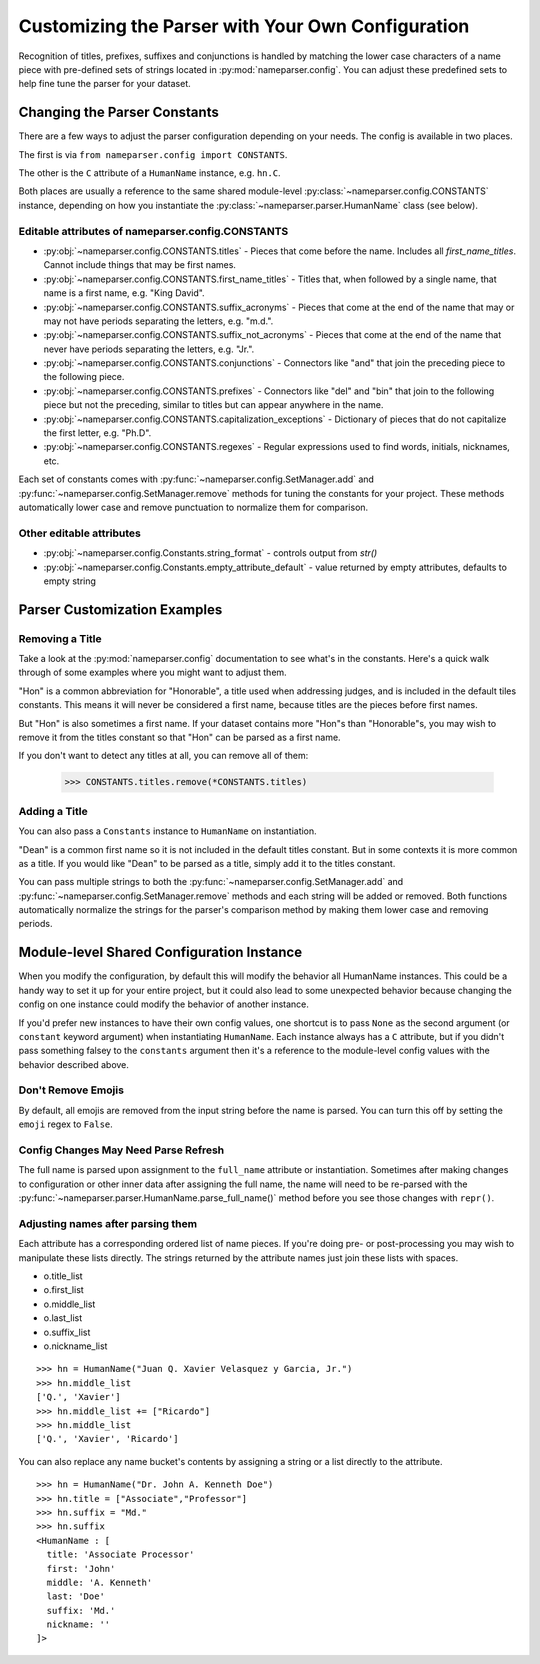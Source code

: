 Customizing the Parser with Your Own Configuration
==================================================

Recognition of titles, prefixes, suffixes and conjunctions is handled by
matching the lower case characters of a name piece with pre-defined sets
of strings located in :py:mod:`nameparser.config`. You can adjust
these predefined sets to help fine tune the parser for your dataset.

Changing the Parser Constants
-----------------------------

There are a few ways to adjust the parser configuration depending on your
needs. The config is available in two places.

The first is via ``from nameparser.config import CONSTANTS``.

.. doctest::

    >>> from nameparser.config import CONSTANTS
    >>> CONSTANTS
    <Constants() instance>

The other is the ``C`` attribute of a ``HumanName`` instance, e.g.
``hn.C``.

.. doctest::

    >>> from nameparser import HumanName
    >>> hn = HumanName("Dean Robert Johns")
    >>> hn.C
    <Constants() instance>

Both places are usually a reference to the same shared module-level
:py:class:`~nameparser.config.CONSTANTS` instance, depending on how you
instantiate the :py:class:`~nameparser.parser.HumanName` class (see below).



Editable attributes of nameparser.config.CONSTANTS
~~~~~~~~~~~~~~~~~~~~~~~~~~~~~~~~~~~~~~~~~~~~~~~~~~

* :py:obj:`~nameparser.config.CONSTANTS.titles` - Pieces that come before the name. Includes all `first_name_titles`. Cannot include things that may be first names.
* :py:obj:`~nameparser.config.CONSTANTS.first_name_titles` - Titles that, when followed by a single name, that name is a first name, e.g. "King David".
* :py:obj:`~nameparser.config.CONSTANTS.suffix_acronyms` - Pieces that come at the end of the name that may or may not have periods separating the letters, e.g. "m.d.".
* :py:obj:`~nameparser.config.CONSTANTS.suffix_not_acronyms` - Pieces that come at the end of the name that never have periods separating the letters, e.g. "Jr.".
* :py:obj:`~nameparser.config.CONSTANTS.conjunctions` - Connectors like "and" that join the preceding piece to the following piece.
* :py:obj:`~nameparser.config.CONSTANTS.prefixes` - Connectors like "del" and "bin" that join to the following piece but not the preceding, similar to titles but can appear anywhere in the name.
* :py:obj:`~nameparser.config.CONSTANTS.capitalization_exceptions` - Dictionary of pieces that do not capitalize the first letter, e.g. "Ph.D".
* :py:obj:`~nameparser.config.CONSTANTS.regexes` - Regular expressions used to find words, initials, nicknames, etc.

Each set of constants comes with :py:func:`~nameparser.config.SetManager.add` and :py:func:`~nameparser.config.SetManager.remove` methods for tuning
the constants for your project. These methods automatically lower case and
remove punctuation to normalize them for comparison.

Other editable attributes
~~~~~~~~~~~~~~~~~~~~~~~~~~

* :py:obj:`~nameparser.config.Constants.string_format` - controls output from `str()`
* :py:obj:`~nameparser.config.Constants.empty_attribute_default` - value returned by empty attributes, defaults to empty string



Parser Customization Examples
-----------------------------

Removing a Title
~~~~~~~~~~~~~~~~

Take a look at the :py:mod:`nameparser.config` documentation to see what's
in the constants. Here's a quick walk through of some examples where you
might want to adjust them.

"Hon" is a common abbreviation for "Honorable", a title used when
addressing judges, and is included in the default tiles constants. This
means it will never be considered a first name, because titles are the
pieces before first names.

But "Hon" is also sometimes a first name. If your dataset contains more
"Hon"s than "Honorable"s, you may wish to remove it from the titles
constant so that "Hon" can be parsed as a first name.

.. doctest::
    :options: +ELLIPSIS, +NORMALIZE_WHITESPACE

    >>> from nameparser import HumanName
    >>> hn = HumanName("Hon Solo")
    >>> hn
    <HumanName : [
      title: 'Hon'
      first: ''
      middle: ''
      last: 'Solo'
      suffix: ''
      nickname: ''
    ]>
    >>> from nameparser.config import CONSTANTS
    >>> CONSTANTS.titles.remove('hon')
    SetManager({'right', ..., 'tax'})
    >>> hn = HumanName("Hon Solo")
    >>> hn
    <HumanName : [
      title: ''
      first: 'Hon'
      middle: ''
      last: 'Solo'
      suffix: ''
      nickname: ''
    ]>


If you don't want to detect any titles at all, you can remove all of them:

    >>> CONSTANTS.titles.remove(*CONSTANTS.titles)


Adding a Title
~~~~~~~~~~~~~~~~

You can also pass a ``Constants`` instance to ``HumanName`` on instantiation.

"Dean" is a common first name so it is not included in the default titles
constant. But in some contexts it is more common as a title. If you would
like "Dean" to be parsed as a title, simply add it to the titles constant.

You can pass multiple strings to both the :py:func:`~nameparser.config.SetManager.add`
and :py:func:`~nameparser.config.SetManager.remove`
methods and each string will be added or removed. Both functions
automatically normalize the strings for the parser's comparison method by
making them lower case and removing periods.

.. doctest::
    :options: +ELLIPSIS, +NORMALIZE_WHITESPACE

    >>> from nameparser import HumanName
    >>> from nameparser.config import Constants
    >>> constants = Constants()
    >>> constants.titles.add('dean', 'Chemistry')
    SetManager({'right', ..., 'tax'})
    >>> hn = HumanName("Assoc Dean of Chemistry Robert Johns", constants=constants)
    >>> hn
    <HumanName : [
      title: 'Assoc Dean of Chemistry'
      first: 'Robert'
      middle: ''
      last: 'Johns'
      suffix: ''
      nickname: ''
    ]>


Module-level Shared Configuration Instance
------------------------------------------

When you modify the configuration, by default this will modify the behavior all
HumanName instances. This could be a handy way to set it up for your entire
project, but it could also lead to some unexpected behavior because changing
the config on one instance could modify the behavior of another instance.

.. doctest:: module config
    :options: +ELLIPSIS, +NORMALIZE_WHITESPACE

    >>> from nameparser import HumanName
    >>> instance = HumanName("")
    >>> instance.C.titles.add('dean')
    SetManager({'right', ..., 'tax'})
    >>> other_instance = HumanName("Dean Robert Johns")
    >>> other_instance # Dean parses as title
    <HumanName : [
      title: 'Dean'
      first: 'Robert'
      middle: ''
      last: 'Johns'
      suffix: ''
      nickname: ''
    ]>


If you'd prefer new instances to have their own config values, one shortcut is to pass
``None`` as the second argument (or ``constant`` keyword argument) when
instantiating ``HumanName``. Each instance always has a ``C`` attribute, but if
you didn't pass something falsey to the ``constants`` argument then it's a
reference to the module-level config values with the behavior described above.

.. doctest:: module config
    :options: +ELLIPSIS, +NORMALIZE_WHITESPACE

    >>> from nameparser import HumanName
    >>> instance = HumanName("Dean Robert Johns")
    >>> instance.has_own_config
    False
    >>> instance.C.titles.add('dean')
    SetManager({'right', ..., 'tax'})
    >>> other_instance = HumanName("Dean Robert Johns", None) # <-- pass None for per-instance config
    >>> other_instance
    <HumanName : [
      title: ''
      first: 'Dean'
      middle: 'Robert'
      last: 'Johns'
      suffix: ''
      nickname: ''
    ]>
    >>> other_instance.has_own_config
    True

Don't Remove Emojis
~~~~~~~~~~~~~~~~~~~

By default, all emojis are removed from the input string before the name is parsed.
You can turn this off by setting the ``emoji`` regex to ``False``.

.. doctest::

    >>> from nameparser import HumanName
    >>> from nameparser.config import Constants
    >>> constants = Constants()
    >>> constants.regexes.emoji = False
    >>> hn = HumanName("Sam 😊 Smith", constants=constants)
    >>> hn
    "Sam 😊 Smith"

Config Changes May Need Parse Refresh
~~~~~~~~~~~~~~~~~~~~~~~~~~~~~~~~~~~~~

The full name is parsed upon assignment to the ``full_name`` attribute or
instantiation. Sometimes after making changes to configuration or other inner
data after assigning the full name, the name will need to be re-parsed with the
:py:func:`~nameparser.parser.HumanName.parse_full_name()` method before you see
those changes with ``repr()``.


Adjusting names after parsing them
~~~~~~~~~~~~~~~~~~~~~~~~~~~~~~~~~~

Each attribute has a corresponding ordered list of name pieces. If you're doing
pre- or post-processing you may wish to manipulate these lists directly.
The strings returned by the attribute names just join these lists with spaces.


* o.title_list
* o.first_list
* o.middle_list
* o.last_list
* o.suffix_list
* o.nickname_list

::

  >>> hn = HumanName("Juan Q. Xavier Velasquez y Garcia, Jr.")
  >>> hn.middle_list
  ['Q.', 'Xavier']
  >>> hn.middle_list += ["Ricardo"]
  >>> hn.middle_list
  ['Q.', 'Xavier', 'Ricardo']


You can also replace any name bucket's contents by assigning a string or a list
directly to the attribute.

::

  >>> hn = HumanName("Dr. John A. Kenneth Doe")
  >>> hn.title = ["Associate","Professor"]
  >>> hn.suffix = "Md."
  >>> hn.suffix
  <HumanName : [
    title: 'Associate Processor'
    first: 'John'
    middle: 'A. Kenneth'
    last: 'Doe'
    suffix: 'Md.'
    nickname: ''
  ]>



